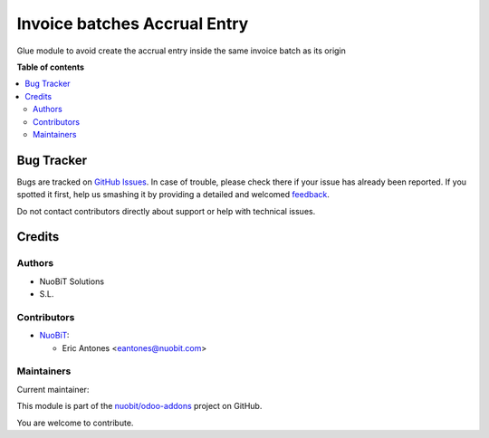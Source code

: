 =============================
Invoice batches Accrual Entry
=============================

.. !!!!!!!!!!!!!!!!!!!!!!!!!!!!!!!!!!!!!!!!!!!!!!!!!!!!
   !! This file is generated by oca-gen-addon-readme !!
   !! changes will be overwritten.                   !!
   !!!!!!!!!!!!!!!!!!!!!!!!!!!!!!!!!!!!!!!!!!!!!!!!!!!!

.. |badge1| image:: https://img.shields.io/badge/maturity-Beta-yellow.png
    :target: https://odoo-community.org/page/development-status
    :alt: Beta
.. |badge2| image:: https://img.shields.io/badge/licence-AGPL--3-blue.png
    :target: http://www.gnu.org/licenses/agpl-3.0-standalone.html
    :alt: License: AGPL-3
.. |badge3| image:: https://img.shields.io/badge/github-nuobit%2Fodoo--addons-lightgray.png?logo=github
    :target: https://github.com/nuobit/odoo-addons/tree/14.0/account_invoice_batches_accrual_entry
    :alt: nuobit/odoo-addons

|badge1| |badge2| |badge3| 

Glue module to avoid create the accrual entry inside the same invoice batch as its origin

**Table of contents**

.. contents::
   :local:

Bug Tracker
===========

Bugs are tracked on `GitHub Issues <https://github.com/nuobit/odoo-addons/issues>`_.
In case of trouble, please check there if your issue has already been reported.
If you spotted it first, help us smashing it by providing a detailed and welcomed
`feedback <https://github.com/nuobit/odoo-addons/issues/new?body=module:%20account_invoice_batches_accrual_entry%0Aversion:%2014.0%0A%0A**Steps%20to%20reproduce**%0A-%20...%0A%0A**Current%20behavior**%0A%0A**Expected%20behavior**>`_.

Do not contact contributors directly about support or help with technical issues.

Credits
=======

Authors
~~~~~~~

* NuoBiT Solutions
* S.L.

Contributors
~~~~~~~~~~~~

* `NuoBiT <https://www.nuobit.com>`_:

  * Eric Antones <eantones@nuobit.com>

Maintainers
~~~~~~~~~~~

.. |maintainer-eantones| image:: https://github.com/eantones.png?size=40px
    :target: https://github.com/eantones
    :alt: eantones

Current maintainer:

|maintainer-eantones| 

This module is part of the `nuobit/odoo-addons <https://github.com/nuobit/odoo-addons/tree/14.0/account_invoice_batches_accrual_entry>`_ project on GitHub.

You are welcome to contribute.
